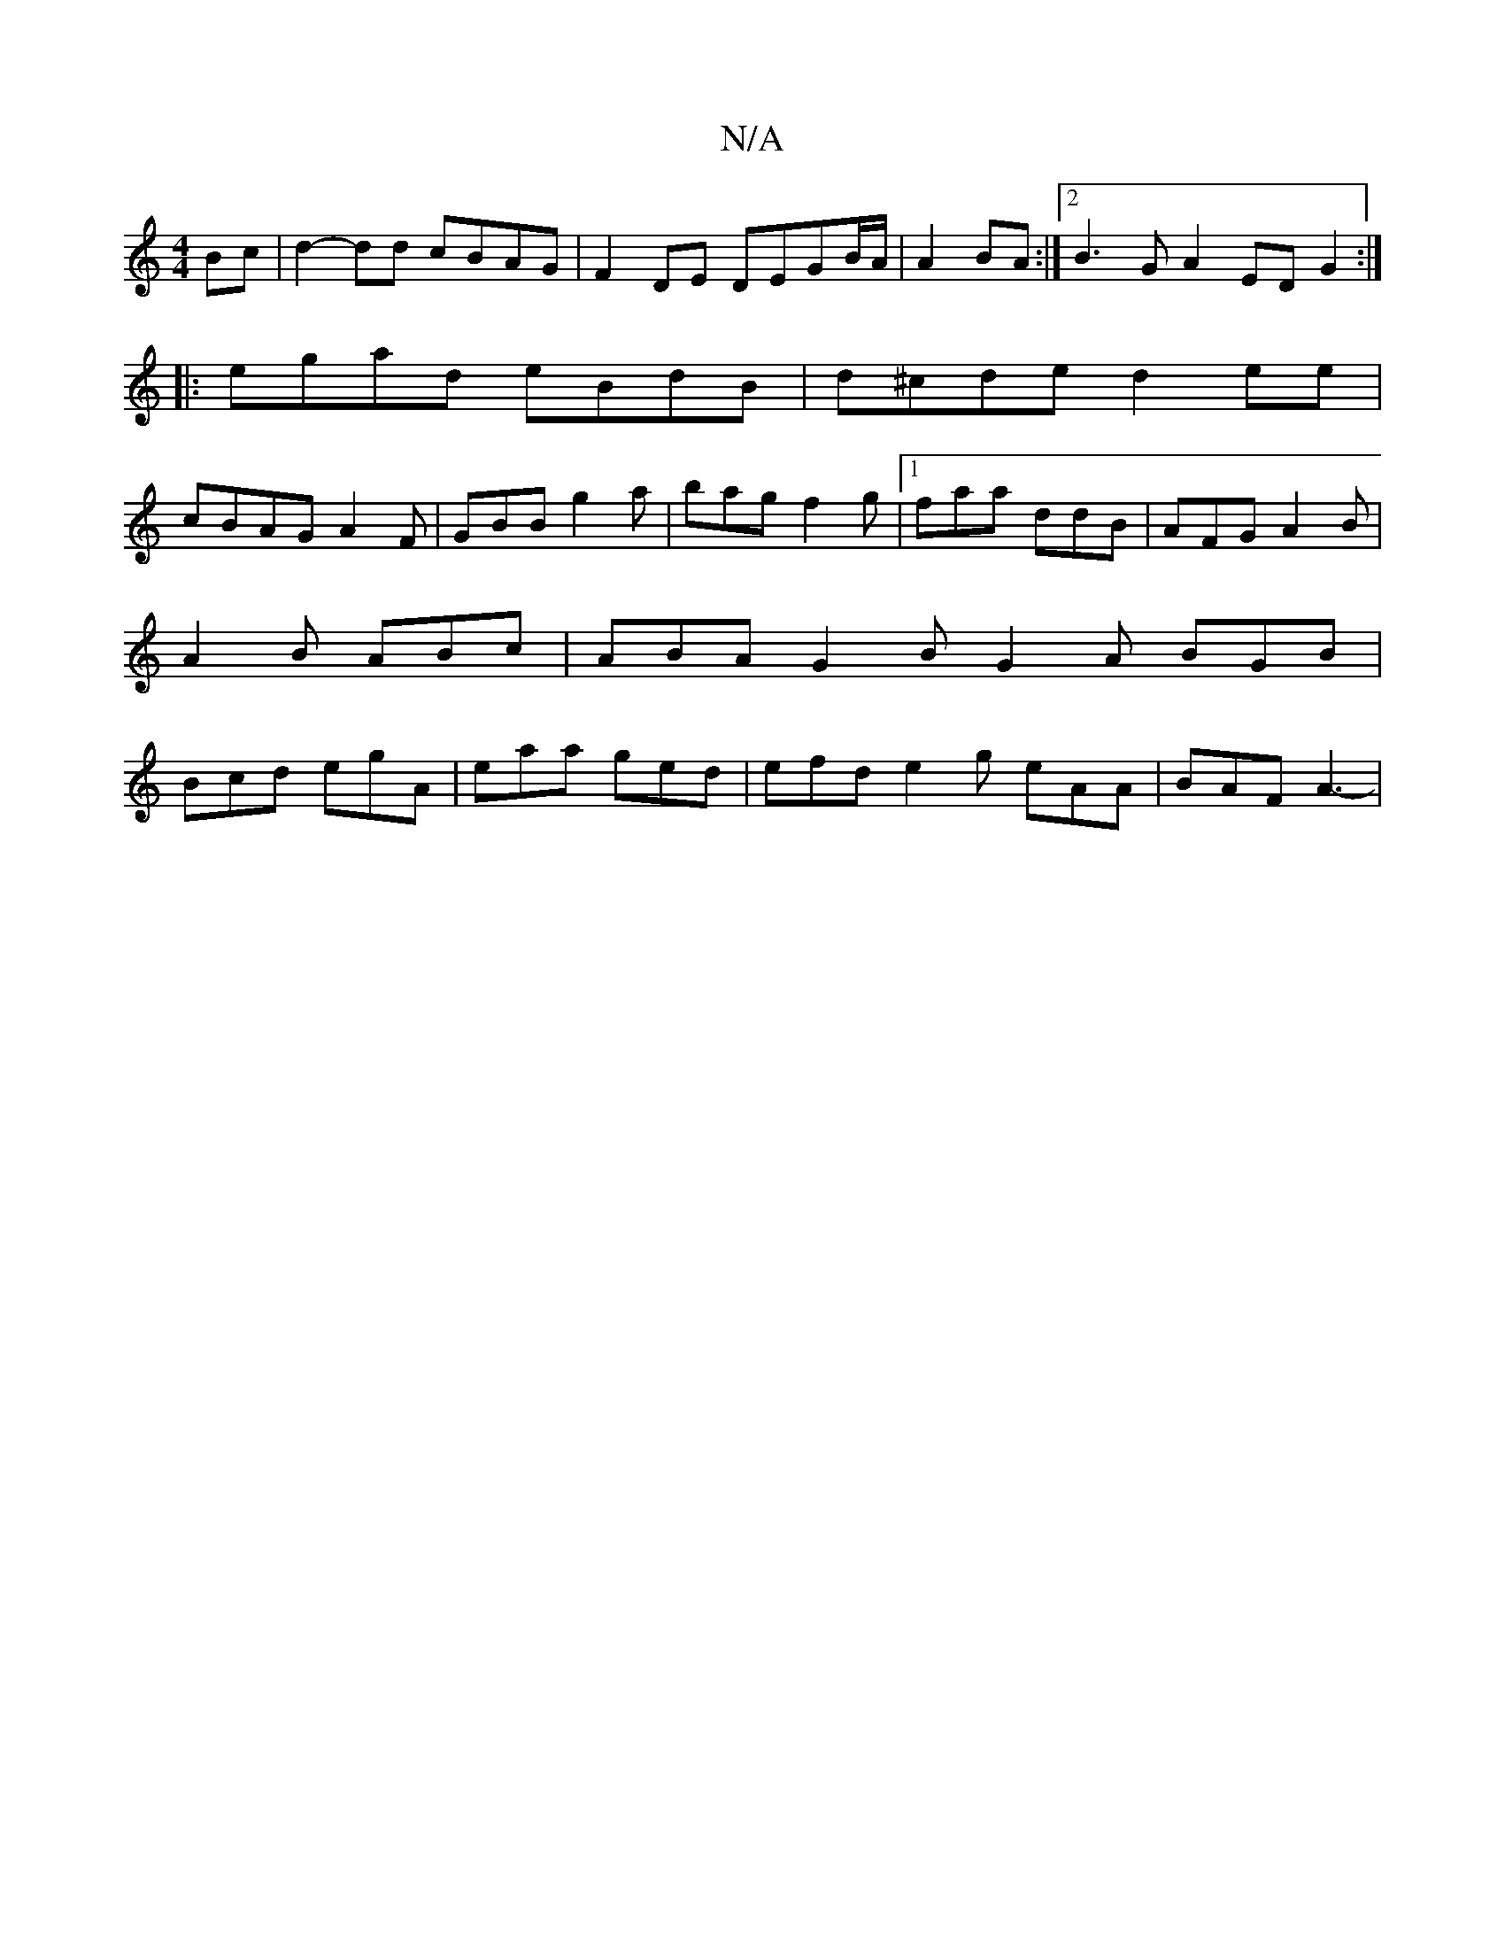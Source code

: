 X:1
T:N/A
M:4/4
R:N/A
K:Cmajor
Bc | d2-dd cBAG | F2 DE DEGB/A/ | A2 BA :|2 B3G A2 EDG2:|
|:egad eBdB|d^cde d2ee|
cBAG A2F|GBB g2a|bag f2g|1 faa ddB |AFG A2B | A2B ABc | ABA G2B G2A BGB | Bcd egA | eaa ged | efd e2g eAA | BAF A3- | 